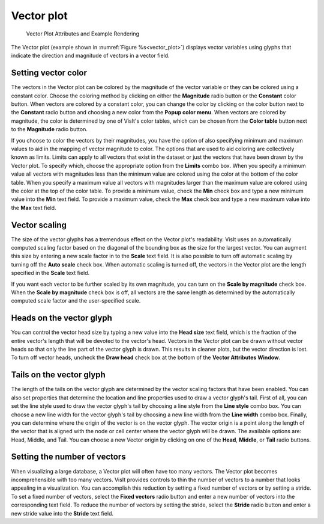 Vector plot
~~~~~~~~~~~

.. _vector_plot:

.. figure:: ../images/vectorplot.png

.. figure:: ../images/vectorwindow.png
   
   Vector Plot Attributes and Example Rendering


The Vector plot (example shown in :numref:`Figure %s<vector_plot>`) displays
vector variables using glyphs that indicate the direction and magnitude of
vectors in a vector field.

Setting vector color
""""""""""""""""""""

The vectors in the Vector plot can be colored by the magnitude of the vector
variable or they can be colored using a constant color. Choose the coloring
method by clicking on either the **Magnitude** radio button or the **Constant**
color button. When vectors are colored by a constant color, you can change the
color by clicking on the color button next to the **Constant** radio button and
choosing a new color from the **Popup color menu**. When vectors are colored
by magnitude, the color is determined by one of VisIt's color tables, which can
be chosen from the **Color table** button next to the **Magnitude** radio
button.

If you choose to color the vectors by their magnitudes, you have the option of
also specifying minimum and maximum values to aid in the mapping of vector
magnitude to color. The options that are used to aid coloring are collectively
known as limits. Limits can apply to all vectors that exist in the dataset or
just the vectors that have been drawn by the Vector plot. To specify which,
choose the appropriate option from the **Limits** combo box. When you specify
a minimum value all vectors with magnitudes less than the minimum value are
colored using the color at the bottom of the color table. When you specify a
maximum value all vectors with magnitudes larger than the maximum value are
colored using the color at the top of the color table. To provide a minimum
value, check the **Min** check box and type a new minimum value into the
**Min** text field. To provide a maximum value, check the **Max** check box
and type a new maximum value into the **Max** text field.

Vector scaling
""""""""""""""

The size of the vector glyphs has a tremendous effect on the Vector plot's
readability. VisIt uses an automatically computed scaling factor based on the
diagonal of the bounding box as the size for the largest vector. You can
augment this size by entering a new scale factor in to the **Scale** text
field. It is also possible to turn off automatic scaling by turning off the
**Auto scale** check box. When automatic scaling is turned off, the vectors in
the Vector plot are the length specified in the **Scale** text field.

If you want each vector to be further scaled by its own magnitude, you can
turn on the **Scale by magnitude** check box. When the **Scale by magnitude**
check box is off, all vectors are the same length as determined by the
automatically computed scale factor and the user-specified scale.

Heads on the vector glyph
"""""""""""""""""""""""""

You can control the vector head size by typing a new value into the
**Head size** text field, which is the fraction of the entire vector's length
that will be devoted to the vector's head. Vectors in the Vector plot can be
drawn without vector heads so that only the line part of the vector glyph is
drawn. This results in cleaner plots, but the vector direction is lost. To turn
off vector heads, uncheck the **Draw head** check box at the bottom of the
**Vector Attributes Window**.

Tails on the vector glyph
"""""""""""""""""""""""""

The length of the tails on the vector glyph are determined by the vector
scaling factors that have been enabled. You can also set properties that
determine the location and line properties used to draw a vector glyph's tail.
First of all, you can set the line style used to draw the vector glyph's tail
by choosing a line style from the **Line style** combo box. You can choose a
new line width for the vector glyph's tail by choosing a new line width from the
**Line width** combo box. Finally, you can determine where the origin of the
vector is on the vector glyph. The vector origin is a point along the length
of the vector that is aligned with the node or cell center where the vector
glyph will be drawn. The available options are: Head, Middle, and Tail.
You can choose a new Vector origin by clicking on one of the **Head**,
**Middle**, or **Tail** radio buttons.

Setting the number of vectors
"""""""""""""""""""""""""""""

When visualizing a large database, a Vector plot will often have too many
vectors. The Vector plot becomes incomprehensible with too many vectors. VisIt
provides controls to thin the number of vectors to a number that looks
appealing in a visualization. You can accomplish this reduction by setting a
fixed number of vectors or by setting a stride. To set a fixed number of
vectors, select the **Fixed vectors** radio button and enter a new number of
vectors into the corresponding text field. To reduce the number of vectors
by setting the stride, select the **Stride** radio button and enter a new
stride value into the **Stride** text field.
